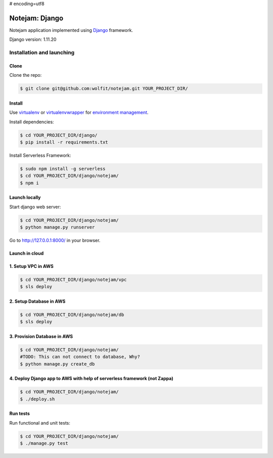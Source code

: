# encoding=utf8

***************
Notejam: Django
***************

Notejam application implemented using `Django <https://www.djangoproject.com/>`_ framework.

Django version: 1.11.20

==========================
Installation and launching
==========================

-----
Clone
-----

Clone the repo:

.. code-block:: bash

    $ git clone git@github.com:wolfit/notejam.git YOUR_PROJECT_DIR/

-------
Install
-------
Use `virtualenv <http://www.virtualenv.org>`_ or `virtualenvwrapper <http://virtualenvwrapper.readthedocs.org/>`_
for `environment management <http://docs.python-guide.org/en/latest/dev/virtualenvs/>`_.

Install dependencies:

.. code-block:: bash

    $ cd YOUR_PROJECT_DIR/django/
    $ pip install -r requirements.txt

Install Serverless Framework:

.. code-block:: bash

    $ sudo npm install -g serverless
    $ cd YOUR_PROJECT_DIR/django/notejam/
    $ npm i

-----------------
Launch locally
-----------------
Start django web server:

.. code-block:: bash

    $ cd YOUR_PROJECT_DIR/django/notejam/
    $ python manage.py runserver

Go to http://127.0.0.1:8000/ in your browser.

---------------
Launch in cloud
---------------
-------------------
1. Setup VPC in AWS
-------------------
.. code-block:: bash

    $ cd YOUR_PROJECT_DIR/django/notejam/vpc
    $ sls deploy

------------------------
2. Setup Database in AWS
------------------------
.. code-block:: bash

    $ cd YOUR_PROJECT_DIR/django/notejam/db
    $ sls deploy

----------------------------
3. Provision Database in AWS
----------------------------
.. code-block:: bash

    $ cd YOUR_PROJECT_DIR/django/notejam/
    #TODO: This can not connect to database, Why?
    $ python manage.py create_db

-------------------------------------------------------------------------
4. Deploy Django app to AWS with help of serverless framework (not Zappa)
-------------------------------------------------------------------------
.. code-block:: bash

    $ cd YOUR_PROJECT_DIR/django/notejam/
    $ ./deploy.sh

---------
Run tests
---------

Run functional and unit tests:

.. code-block:: bash

    $ cd YOUR_PROJECT_DIR/django/notejam/
    $ ./manage.py test
